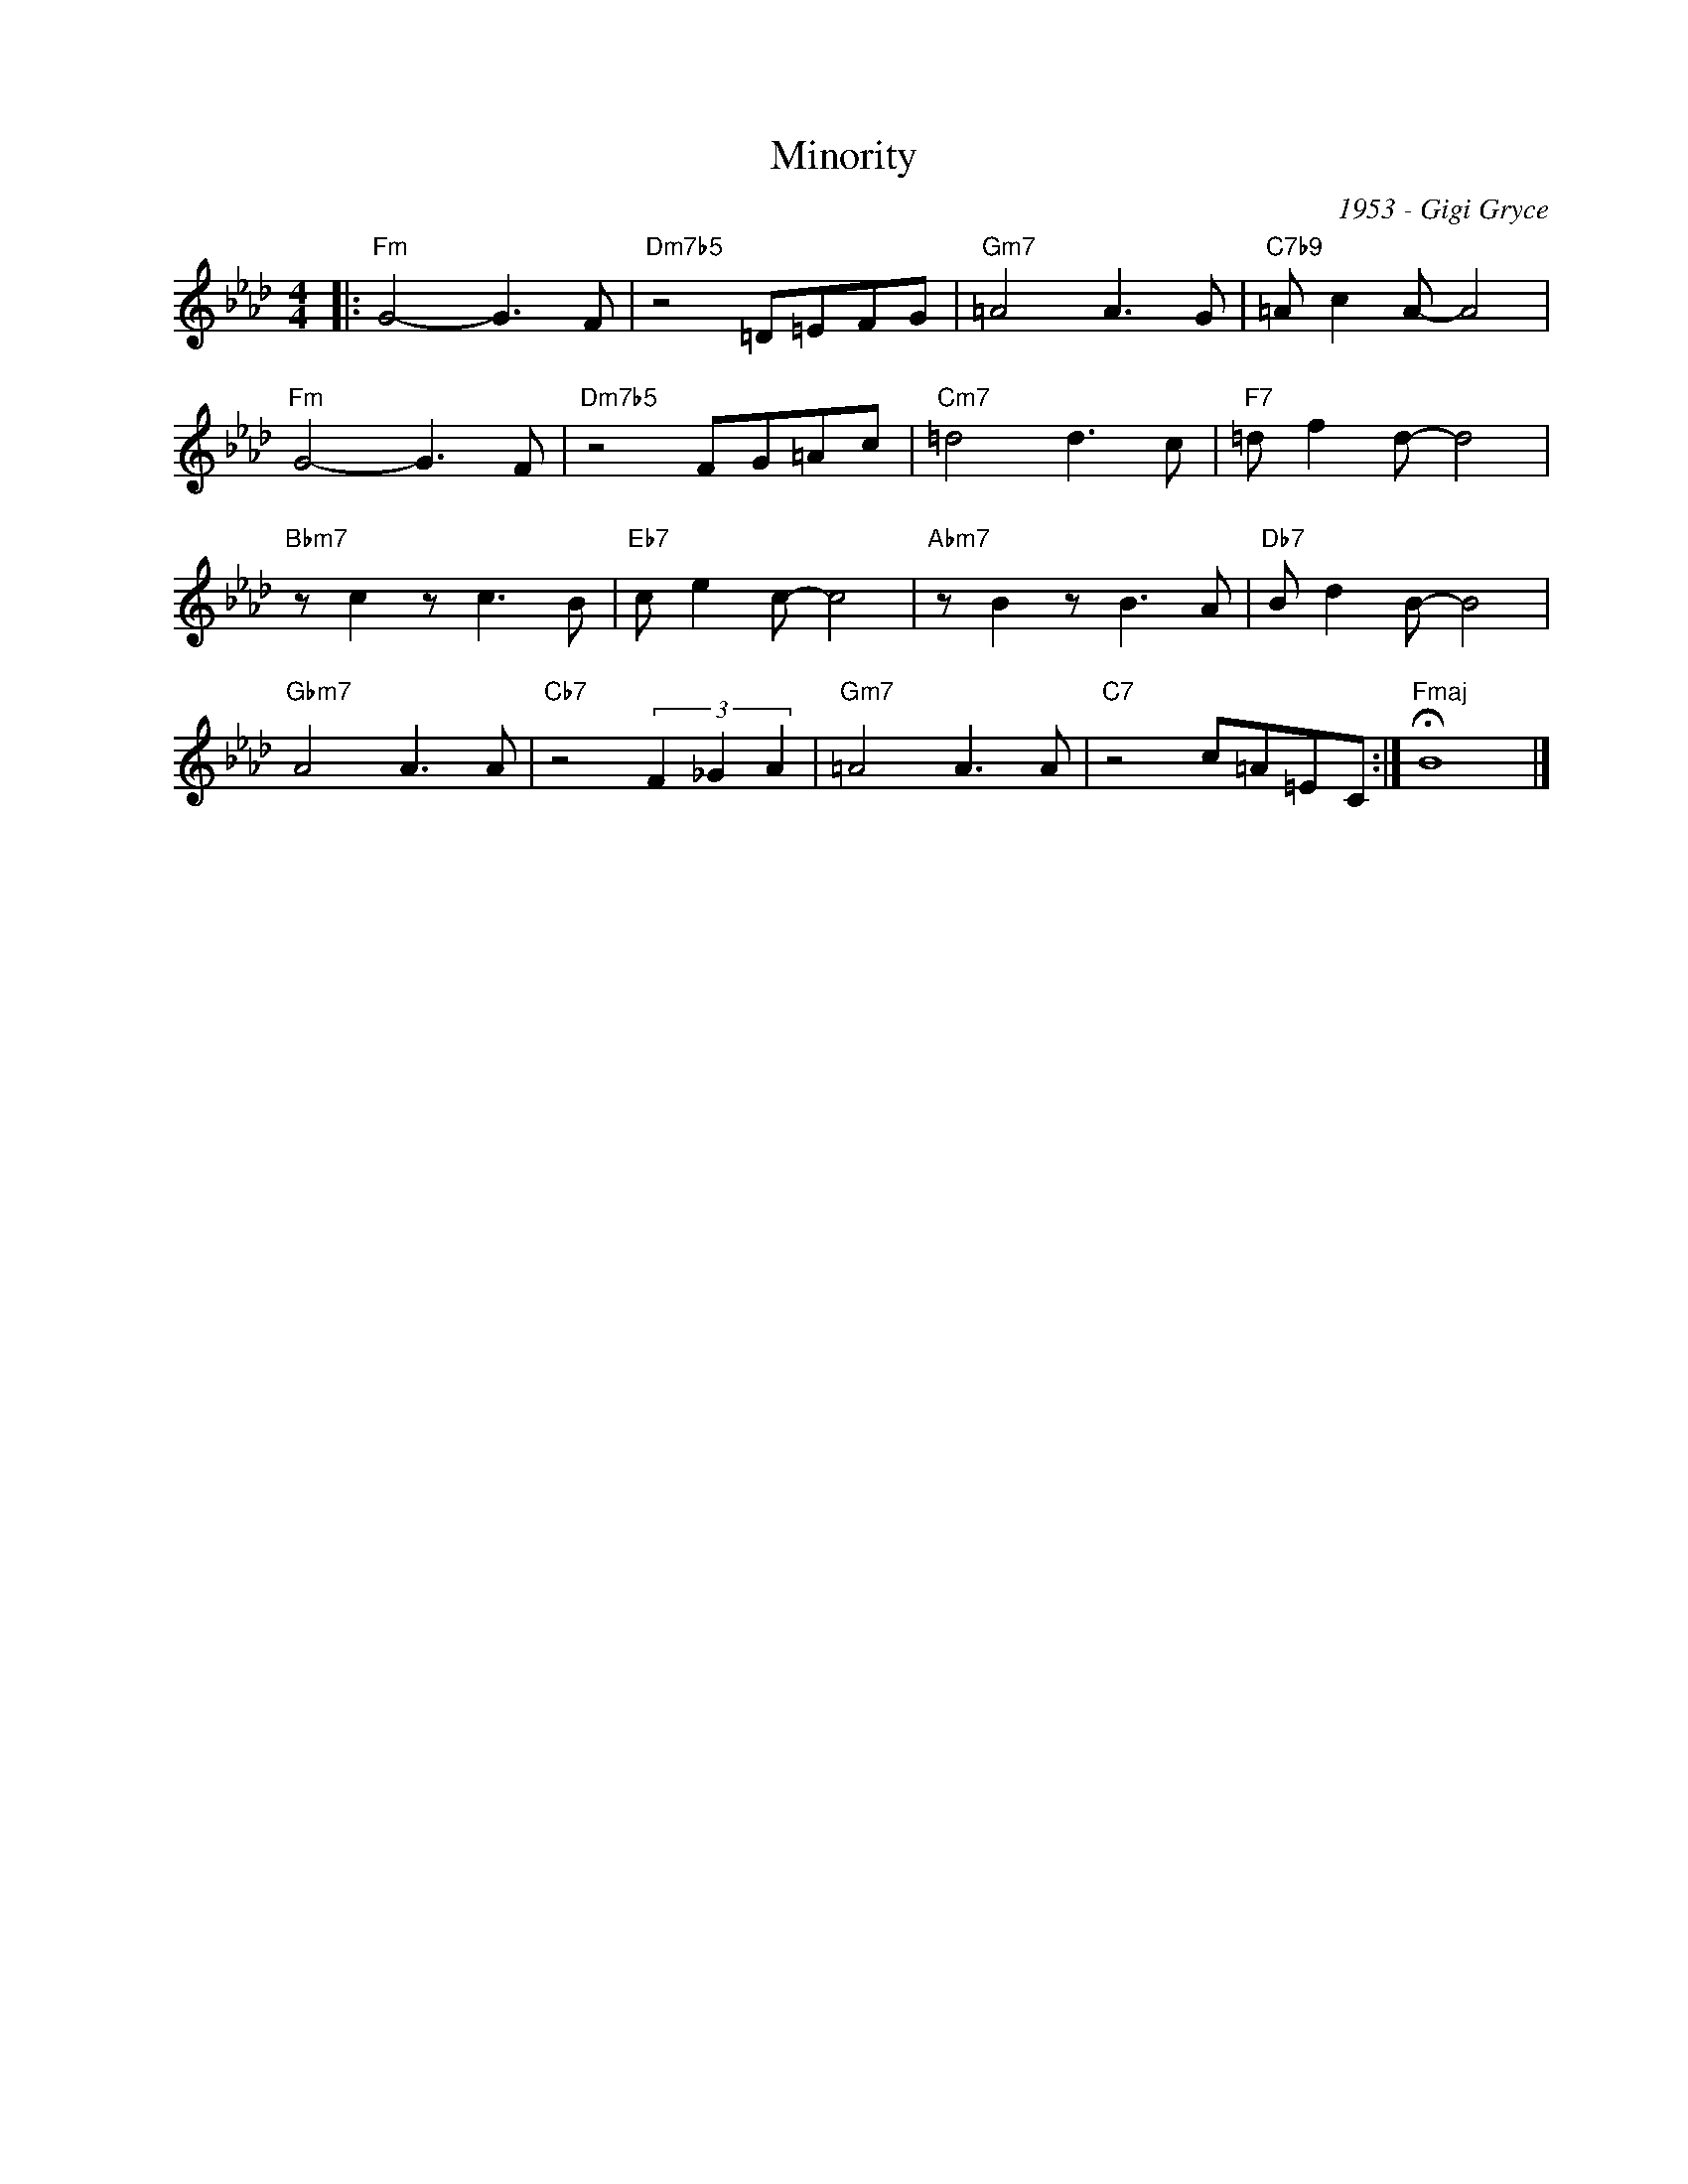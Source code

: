 X:1
T:Minority
C:1953 - Gigi Gryce
Z:www.realbook.site
L:1/8
M:4/4
I:linebreak $
K:Fmin
V:1 treble nm=" " snm=" "
V:1
|:"Fm" G4- G3 F |"Dm7b5" z4 =D=EFG |"Gm7" =A4 A3 G |"C7b9" =A c2 A- A4 |$"Fm" G4- G3 F | %5
"Dm7b5" z4 FG=Ac |"Cm7" =d4 d3 c |"F7" =d f2 d- d4 |$"Bbm7" z c2 z c3 B |"Eb7" c e2 c- c4 | %10
"Abm7" z B2 z B3 A |"Db7" B d2 B- B4 |$"Gbm7" A4 A3 A |"Cb7" z4 (3F2 _G2 A2 |"Gm7" =A4 A3 A | %15
"C7" z4 c=A=EC :|"Fmaj" !fermata!B8 |] %17

